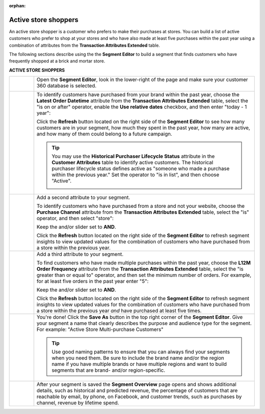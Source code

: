 .. https://docs.amperity.com/user/

:orphan:

.. meta::
    :description lang=en:
        A use case for building an audience of active customers who prefer to shop at your store.

.. meta::
    :content class=swiftype name=body data-type=text:
        A use case for building an audience of active customers who prefer to shop at your store.

.. meta::
    :content class=swiftype name=title data-type=string:
        Active store shoppers

==================================================
Active store shoppers
==================================================

.. usecase-active-store-shoppers-start

An active store shopper is a customer who prefers to make their purchases at stores. You can build a list of active customers who prefer to shop at your stores and who have also made at least five purchases within the past year using a combination of attributes from the **Transaction Attributes Extended** table.

.. usecase-active-store-shoppers-end

.. usecase-active-store-shoppers-howitworks-start

The following sections describe using the the **Segment Editor** to build a segment that finds customers who have frequently shopped at a brick and mortar store.

.. usecase-active-store-shoppers-howitworks-end

**ACTIVE STORE SHOPPERS**

.. usecase-active-store-shoppers-howitworks-callouts-start

.. list-table::
   :widths: 10 90
   :header-rows: 0

   * - .. image:: ../../images/steps-01.png
          :width: 60 px
          :alt: Open the Segment Editor.
          :align: center
          :class: no-scaled-link

     - Open the **Segment Editor**, look in the lower-right of the page and make sure your customer 360 database is selected.

       .. image:: ../../images/mockup-segments-tab-database-and-tables-small.png
          :width: 350 px
          :alt: Use your customer 360 database to build segments.
          :align: left
          :class: no-scaled-link


   * - .. image:: ../../images/steps-02.png
          :width: 60 px
          :alt: Find customers who have ordered within the past year.
          :align: center
          :class: no-scaled-link

     - To identify customers have purchased from your brand within the past year, choose the **Latest Order Datetime** attribute from the **Transaction Attributes Extended** table, select the "is on or after" operator, enable the **Use relative dates** checkbox, and then enter "today - 1 year":

       .. image:: ../../images/usecase-active-store-shopper-order-datetime.png
          :width: 540 px
          :alt: Find customers who frequently shop at a store.
          :align: left
          :class: no-scaled-link

       Click the **Refresh** button located on the right side of the **Segment Editor** to see how many customers are in your segment, how much they spent in the past year, how many are active, and how many of them could belong to a future campaign.

       .. tip:: You may use the **Historical Purchaser Lifecycle Status** attribute in the **Customer Attributes** table to identify active customers. The historical purchaser lifecycle status defines active as "someone who made a purchase within the previous year." Set the operator to "is in list", and then choose "Active".

          .. image:: ../../images/attribute-historical-purchaser-lifecycle-status-active.png
             :width: 540 px
             :alt: Find customers whose active.
             :align: left
             :class: no-scaled-link


   * - .. image:: ../../images/steps-03.png
          :width: 60 px
          :alt: Find customers .
          :align: center
          :class: no-scaled-link

     - Add a second attribute to your segment.

       To identify customers who have purchased from a store and not your website, choose the **Purchase Channel** attribute from the **Transaction Attributes Extended** table, select the "is" operator, and then select "store":

       .. image:: ../../images/usecase-active-store-shopper-purchase-channel.png
          :width: 540 px
          :alt: Find customers who purchased from a store.
          :align: left
          :class: no-scaled-link

       Keep the and/or slider set to **AND**.

       Click the **Refresh** button located on the right side of the **Segment Editor** to refresh segment insights to view updated values for the combination of customers who have purchased from a store within the previous year.


   * - .. image:: ../../images/steps-04.png
          :width: 60 px
          :alt: Find customers who purchased from a store.
          :align: center
          :class: no-scaled-link

     - Add a third attribute to your segment.

       To find customers who have made multiple purchases within the past year, choose the **L12M Order Frequency** attribute from the **Transaction Attributes Extended** table, select the "is greater than or equal to" operator, and then set the minimum number of orders. For example, for at least five orders in the past year enter "5":

       .. image:: ../../images/usecase-active-store-shopper-at-least-five-orders.png
          :width: 540 px
          :alt: Find customers who have made at least five purchases.
          :align: left
          :class: no-scaled-link

       Keep the and/or slider set to **AND**.

       Click the **Refresh** button located on the right side of the **Segment Editor** to refresh segment insights to view updated values for the combination of customers who have purchased from a store within the previous year *and* have purchased at least five times.


   * - .. image:: ../../images/steps-05.png
          :width: 60 px
          :alt: Save your segment.
          :align: center
          :class: no-scaled-link
     - You're done! Click the **Save As** button in the top right corner of the **Segment Editor**. Give your segment a name that clearly describes the purpose and audience type for the segment. For example: "Active Store Multi-purchase Customers"

       .. image:: ../../images/usecases-dialog-active-store-multi-purchase-customers.png
          :width: 440 px
          :alt: Give your segment a name.
          :align: left
          :class: no-scaled-link

       .. tip:: Use good naming patterns to ensure that you can always find your segments when you need them. Be sure to include the brand name and/or the region name if you have multiple brands or have multiple regions and want to build segments that are brand- and/or region-specific.


   * - .. image:: ../../images/steps-06.png
          :width: 60 px
          :alt: Segment insights page
          :align: center
          :class: no-scaled-link
     - After your segment is saved the **Segment Overview** page opens and shows additional details, such as historical and predicted revenue, the percentage of customers that are reachable by email, by phone, on Facebook, and customer trends, such as purchases by channel, revenue by lifetime spend.

.. usecase-active-store-shoppers-callouts-end
